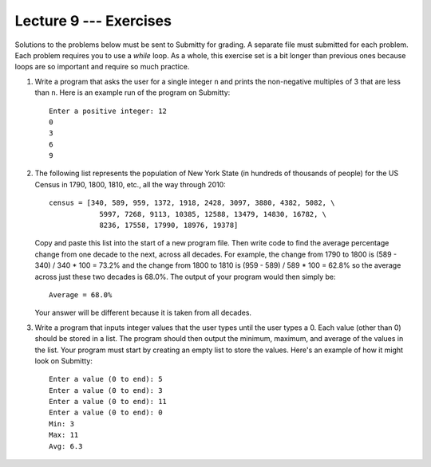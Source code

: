 Lecture 9 --- Exercises
=======================

Solutions to the problems below must be sent to Submitty for grading.
A separate file must submitted for each problem. Each problem
requires you to use a *while* loop. As a whole, this exercise set is a
bit longer than previous ones because loops are so important and
require so much practice. 

#. Write a program that asks the user for a single integer ``n`` and
   prints the non-negative multiples of 3 that are less than ``n``.
   Here is an example run of the program on Submitty:

   ::

      Enter a positive integer: 12
      0
      3
      6
      9

#. The following list represents the population of New York State (in
   hundreds of thousands of people) for the US Census in 1790, 1800,
   1810, etc., all the way through 2010:

   ::

      census = [340, 589, 959, 1372, 1918, 2428, 3097, 3880, 4382, 5082, \
                  5997, 7268, 9113, 10385, 12588, 13479, 14830, 16782, \
                  8236, 17558, 17990, 18976, 19378]

   Copy and paste this list into the start of a new program file.
   Then write code to find the average percentage change from one
   decade to the next, across all decades. For example, the change
   from 1790 to 1800 is (589 - 340) / 340 * 100 = 73.2% and the change
   from 1800 to 1810 is (959 - 589) / 589 * 100 = 62.8% so the average
   across just these two decades is 68.0%. The output of your program
   would then simply be:

   ::

      Average = 68.0%

   Your answer will be different because it is taken from all
   decades.

#. Write a program that inputs integer values that the user types
   until the user types a 0. Each value (other than 0) should be
   stored in a list. The program should then output the minimum,
   maximum, and average of the values in the list. Your program must
   start by creating an empty list to store the values. Here's an
   example of how it might look on Submitty:

   ::

      Enter a value (0 to end): 5
      Enter a value (0 to end): 3
      Enter a value (0 to end): 11
      Enter a value (0 to end): 0
      Min: 3
      Max: 11
      Avg: 6.3
